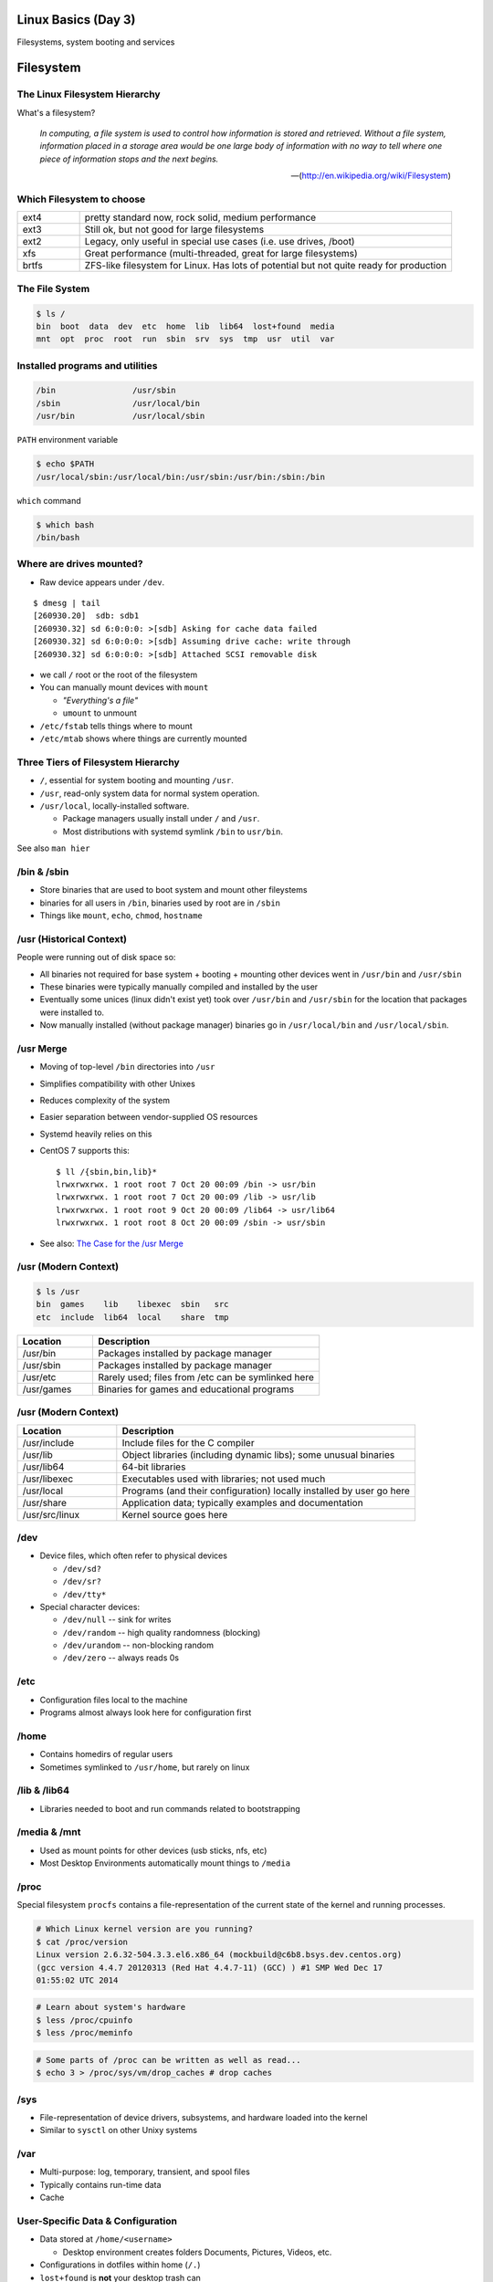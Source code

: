 .. _03_linux_basics:

Linux Basics (Day 3)
====================

Filesystems, system booting and services

Filesystem
==========

The Linux Filesystem Hierarchy
------------------------------

What's a filesystem?

    *In computing, a file system is used to control how information is stored and
    retrieved. Without a file system, information placed in a storage area would
    be one large body of information with no way to tell where one piece of
    information stops and the next begins.*

    -- (http://en.wikipedia.org/wiki/Filesystem)

Which Filesystem to choose
--------------------------

.. csv-table::
  :widths: 5, 30

  ext4, "pretty standard now, rock solid, medium performance"
  ext3, "Still ok, but not good for large filesystems"
  ext2, "Legacy, only useful in special use cases (i.e. use drives, /boot)"
  xfs, "Great performance (multi-threaded, great for large filesystems)"
  brtfs, "ZFS-like filesystem for Linux. Has lots of potential but not quite
  ready for production"

The File System
---------------

.. figure:: ../_static/you_are_here.jpg
    :align: center
    :scale: 75%

.. code-block:: bash

  $ ls /
  bin  boot  data  dev  etc  home  lib  lib64  lost+found  media  
  mnt  opt  proc  root  run  sbin  srv  sys  tmp  usr  util  var

Installed programs and utilities
--------------------------------

.. code-block:: bash

  /bin                /usr/sbin
  /sbin               /usr/local/bin
  /usr/bin            /usr/local/sbin

``PATH`` environment variable

.. code-block:: bash

  $ echo $PATH
  /usr/local/sbin:/usr/local/bin:/usr/sbin:/usr/bin:/sbin:/bin

``which`` command

.. code-block:: bash

  $ which bash
  /bin/bash

Where are drives mounted?
----------------------------

* Raw device appears under ``/dev``.

::

  $ dmesg | tail
  [260930.20]  sdb: sdb1
  [260930.32] sd 6:0:0:0: >[sdb] Asking for cache data failed
  [260930.32] sd 6:0:0:0: >[sdb] Assuming drive cache: write through
  [260930.32] sd 6:0:0:0: >[sdb] Attached SCSI removable disk

* we call ``/`` root or the root of the filesystem
* You can manually mount devices with ``mount``

  * *"Everything's a file"*
  * ``umount`` to unmount

* ``/etc/fstab`` tells things where to mount
* ``/etc/mtab`` shows where things are currently mounted

Three Tiers of Filesystem Hierarchy
-----------------------------------

.. image:: ../_static/hierarchy.jpg
    :align: right
    :scale: 70%

* ``/``, essential for system booting and mounting ``/usr``.
* ``/usr``, read-only system data for normal system operation.
* ``/usr/local``, locally-installed software.

  * Package managers usually install under ``/`` and ``/usr``.
  * Most distributions with systemd symlink ``/bin`` to ``usr/bin``.

See also ``man hier``

\/bin & \/sbin
--------------

* Store binaries that are used to boot system and mount other fileystems
* binaries for all users in ``/bin``, binaries used by root are in ``/sbin``
* Things like ``mount``, ``echo``, ``chmod``, ``hostname``

\/usr (Historical Context)
--------------------------

People were running out of disk space so:

* All binaries not required for base system + booting + mounting other
  devices went in ``/usr/bin`` and ``/usr/sbin``
* These binaries were typically manually compiled and installed by the user
* Eventually some unices (linux didn't exist yet) took over
  ``/usr/bin`` and ``/usr/sbin`` for the location that packages were
  installed to.
* Now manually installed (without package manager) binaries go in
  ``/usr/local/bin`` and ``/usr/local/sbin``.

\/usr Merge
-----------

* Moving of top-level ``/bin`` directories into ``/usr``
* Simplifies compatibility with other Unixes
* Reduces complexity of the system
* Easier separation between vendor-supplied OS resources
* Systemd heavily relies on this
* CentOS 7 supports this::

    $ ll /{sbin,bin,lib}*
    lrwxrwxrwx. 1 root root 7 Oct 20 00:09 /bin -> usr/bin
    lrwxrwxrwx. 1 root root 7 Oct 20 00:09 /lib -> usr/lib
    lrwxrwxrwx. 1 root root 9 Oct 20 00:09 /lib64 -> usr/lib64
    lrwxrwxrwx. 1 root root 8 Oct 20 00:09 /sbin -> usr/sbin

* See also: `The Case for the /usr Merge`__

.. __: http://www.freedesktop.org/wiki/Software/systemd/TheCaseForTheUsrMerge/

\/usr (Modern Context)
----------------------

.. code-block:: bash

  $ ls /usr
  bin  games    lib    libexec  sbin   src
  etc  include  lib64  local    share  tmp

.. csv-table::
  :header: Location, Description
  :widths: 10, 30

  /usr/bin,Packages installed by package manager
  /usr/sbin,Packages installed by package manager
  /usr/etc,Rarely used; files from /etc can be symlinked here
  /usr/games,Binaries for games and educational programs

\/usr (Modern Context)
----------------------

.. csv-table::
  :header: Location, Description
  :widths: 10, 30

  /usr/include,Include files for the C compiler
  /usr/lib,Object libraries (including dynamic libs); some unusual binaries
  /usr/lib64,64-bit libraries
  /usr/libexec,Executables used with libraries; not used much
  /usr/local,Programs (and their configuration) locally installed by user go here
  /usr/share,Application data; typically examples and documentation
  /usr/src/linux,Kernel source goes here

\/dev
-----

* Device files, which often refer to physical devices

  * ``/dev/sd?``
  * ``/dev/sr?``
  * ``/dev/tty*``

* Special character devices:

  * ``/dev/null`` -- sink for writes
  * ``/dev/random`` -- high quality randomness (blocking)
  * ``/dev/urandom`` -- non-blocking random
  * ``/dev/zero`` -- always reads 0s

\/etc
-----

* Configuration files local to the machine
* Programs almost always look here for configuration first

\/home
------

* Contains homedirs of regular users
* Sometimes symlinked to ``/usr/home``, but rarely on linux

\/lib & \/lib64
---------------

* Libraries needed to boot and run commands related to bootstrapping

\/media & \/mnt
---------------

* Used as mount points for other devices (usb sticks, nfs, etc)
* Most Desktop Environments automatically mount things to ``/media``

\/proc
------

Special filesystem ``procfs`` contains a file-representation of the current
state of the kernel and running processes.

.. code-block:: bash

  # Which Linux kernel version are you running?
  $ cat /proc/version
  Linux version 2.6.32-504.3.3.el6.x86_64 (mockbuild@c6b8.bsys.dev.centos.org)
  (gcc version 4.4.7 20120313 (Red Hat 4.4.7-11) (GCC) ) #1 SMP Wed Dec 17
  01:55:02 UTC 2014

.. code-block:: bash

  # Learn about system's hardware
  $ less /proc/cpuinfo
  $ less /proc/meminfo

.. code-block:: bash

  # Some parts of /proc can be written as well as read...
  $ echo 3 > /proc/sys/vm/drop_caches # drop caches

\/sys
-----

* File-representation of device drivers, subsystems, and hardware
  loaded into the kernel
* Similar to ``sysctl`` on other Unixy systems

\/var
-----

* Multi-purpose: log, temporary, transient, and spool files
* Typically contains run-time data
* Cache

User-Specific Data & Configuration
----------------------------------

* Data stored at ``/home/<username>``

  * Desktop environment creates folders Documents, Pictures, Videos, etc.
* Configurations in dotfiles within home (``/.``)

* ``lost+found`` is **not** your desktop trash can

  * Lost blocks of the filesystem.
  * Usually not an issue.
  * If your desktop provides backups of deleted files, they'll be somewhere
    in ``/home/<username>/``

Space on drives
---------------

Use ``df`` to see disk free space.

.. code-block:: bash

  $ df -h /
  Filesystem      Size  Used Avail Use% Mounted on
  /dev/sda8        73G   29G   41G  42% /

Use ``du`` to see disk usage.

.. code-block:: bash

    $ du -sh /home/
    21G /home/

Default output is in bytes, ``-h`` for human-readable output.

Commands for working with filesystems
-------------------------------------

Creating filesystems

.. code-block:: bash

  $ mkfs -t ext4 /dev/sdb1
  $ mkfs.ext4 /dev/sdb1
  # Each FS has their own options. Look at man mkfs.<filesystem>

Mounting filesystems

.. code-block:: bash

  $ mount /dev/sdb1 /data
  # -t for type
  # -o for options
  # requires device path and mount point
  $ umount /data

More filesystem commands
------------------------

Tuning filesystems

.. code-block:: bash

  $ tune2fs -m 0 /dev/sda1
  # -m Reserved Blocks Percentage
  # -l List contents of the superblock

Resizing filesystems online

.. code-block:: bash

  $ resize2fs /dev/sda1
  $ xfs_growfs /data

* ext* requires a clean filesystem
* ext can be shrunk, while xfs cannot
* XFS uses the mountpoint for growing online

devfs
-----

.. code-block:: bash

  /dev/sd*
  /dev/sr*
  /dev/null
  /dev/random
  /dev/urandom
  /dev/zero

Blocks and dd
-------------

* Block size is the size of chunks allocated for files

* dd

  * Disk duplicator (or disk dump).

    * ``if=<path>`` -- input file.
    * ``of=<path>`` -- ooutput file.
    * ``bs=<size>`` -- block size.
    * ``count=<size>`` -- number of block to transfer.

.. code-block:: bash

  $ dd if=/dev/random of=/dev/sda
  # What will this do?

Filesystem Consistency
----------------------

* Metadata vs. data

  * Metadata is extra information the filesystem tracks about the file
  * Data is the file's contents

* Filesystem is **consistent** if all metadata is intact

  * ``fsck`` or ``fsck.<filesystem>`` is FileSystem Consistency Check
  * Always check filesystem manual page for filesystem specific checks

.. code-block:: bash

  $ fsck.ext4 -C 0 /dev/sda1
  # -C 0 displays progress output to stdout
  # Always do this in an "offline" state, i.e. single user mode

More about Journaling
---------------------

- Filesystem consistency tool; protections against system freezes, power
  outages, etc.
- Replaying the journal.
- ext4’s three modes of journaling:

  - :journal: Data and metadata to journal.
  - :ordered: Data updates to filesystem, then metadata committed to journal.
  - :writeback: Metadata comitted to journal, possibly before data updates.

- ext4 journaling differs from ext3 because it uses a single-phase
  checksum transaction, allowing it to be done asynchronously.

Booting
=======

.. figure:: ../_static/xkcd-fight.png
    :align: center
    :scale: 100%

Steps in boot process
---------------------

.. image:: ../_static/booting.png
    :align: right
    :scale: 70%

#. Hardware (POST)
#. Bootloader (GRUB, NTLDR, etc)

As far as Linux cares:

3. Kernel initialization
#. Hardware configuration
#. System processes
#. Operator intervention (single-user)
#. Execution of start-up scripts
#. Multi-user operation

POST
----

* Power On Self Test
* BIOS
* Initializes hardware at very low level

  * ensures it is accessible
  * does **not** load drivers

BIOS/UEFI
---------

* PCs vs Proprietary hardware

  * BIOS, UEFI, OpenBoot PROM, etc
* BIOS

  * **B**\ asic **I**\ nput/**O**\ utput **S**\ ystem
  * Very simple compared to OpenBoot PROM / UEFI
  * Select devices to boot from
  * MBR (first 512 bytes)

* UEFI

  * **U**\ nified **E**\ xtensible **F**\ irmware **I**\ nterface
  * Successor to BIOS
  * Flexible pre-OS environment including network booting

Bootloader
----------

* Responsible for booting the kernel
* Contained in first 512 bytes (MBR scheme)
* Can chainload to another bootloader

Bootloader
----------

* Most linux-based systems use GRUB

  * GRand Unified Bootloader

* LILO (LInux LOader) is an uncommon alternative
* syslinux, isolinux are often used for usb/cd images

Boot Loaders (Grub)
-------------------

* **Gr**\ and **U**\ nified **B**\ ootloader
* Dynamic fixes during booting
* Can read the filesystem
* Index based – ``(hd0,0) = sda1``
* Grub "version 1" vs. "version 2"

  * Version 2 has more features, but more complicated
  * Latest Debian, Ubuntu and Fedora use v2

.. code::

  grub> root (hd0,0)    (Specify where your /boot partition resides)
  grub> setup (hd0)     (Install GRUB in the MBR)
  grub> quit            (Exit the GRUB shell)

  grub-install

GRUB Configuration
------------------

* CentOS 7 (your VMs) use GRUB 2
* Main configuration is in ``/boot/grub2/grub.cfg``
* kernels and initrds live in ``/boot``

::

    menuentry 'CentOS Linux (3.10.0-123.13.2.el7.x86_64) 7 (Core)' --class centos --class gnu-linux --class gnu --class os --unrestricted $menuentry_id_option 'gnulinux-3.10.0-123.9.3.el7.x86_64-advanced-7c6fc4d5-965b-4824-80d6-d93dc649c4d9' {
    	load_video
    	set gfxpayload=keep
    	insmod gzio # also part_msdos, ext2
    	set root='hd0,msdos1'
	search --no-floppy --fs-uuid --set=root 782935aa-7e68-4087-a50a-3aebacbb0277
    	linux16 /vmlinuz-3.10.0-123.13.2.el7.x86_64 root=/dev/mapper/centos_util-root ro rd.lvm.lv=centos_util/root rd.lvm.lv=centos_util/swap vconsole.keymap=us crashkernel=auto  vconsole.font=latarcyrheb-sun16 biosdevname=0 rhgb quiet LANG=en_US.UTF-8
    	initrd16 /initramfs-3.10.0-123.13.2.el7.x86_64.img
    }

GRUB Configuration
------------------

* ``root`` -- boot partition, must be readable by grub
* ``kernel`` -- your linux kernel! (filename of kernel on boot partition)
* ``initrd`` -- initial ram disk which is mounted to help you boot (again, filename)

Bootstrapping
-------------

* *Pull itself up by its own bootstraps*
* Automatic and manual booting
* Driver Loading
* Period of vulnerability

  * configuration errors
  * missing hardware
  * damaged filesystems

* ``init`` -- **Always Process ID (PID) #1**

  * First process to start
  * Either a binary or can be a simple script (even a bash shell!)

initrd
------

* Initial Ram Disk
* Ram disk contains enough to mount ``/``
* runs ``/init`` on the ramdisk (before mounting the **real** ``/``)
  , which mounts ``/`` and runs the new init:

.. code-block:: bash

   for f in /mount/*.sh; do
     [ -f "$f" ] && . "$f"
     [ -d "$NEWROOT/proc" ] && break;
   done
   ...
   exec switch_root "$NEWROOT" "$INIT" $initargs

* mostly necessary if you are using ``lvm``, ``cryptsetup (LUKS)``, or other
  complex configurations

real init
---------

* PID 1 (because it is the first thing that runs!)
* Ancestor to every other process
* Runs all other startup scripts (networking, etc)
* Most linuces are settling on ``systemd`` as their init system

  * alternatives: systemv, openrc, bsd-style, upstart
  * your Centos 7 vms use systemd

Single User Mode
----------------

.. image:: ../_static/single-user-mode.png
    :align: right
    :scale: 60%

* What is it used for?

  * Troubleshoot problems
  * Manual Filesystem Checks
  * Booting with bare services
  * Fix boot problems
  * Add “single” to kernel option

* Solaris/BSD

  * ``boot -s``

Startup Script Tasks
--------------------

.. figure:: ../_static/fsck.jpg
    :align: center
    :scale: 75%

* Setting up hostname & timezone
* Checking disks with fsck
* Mounting system's disks
* Configuring network interfaces
* Starting up daemons & network services

System-V Boot Style
-------------------

* Linux derived from System-V originally
* Alternative init systems

  * **systemd** - Fedora 15+, Redhat 7+ and Debian* (dependency driven)
  * **upstart** - Ubuntu, Redhat 6 (event driven, faster boot times)

Run levels:

================= =============================
level 0           sys is completely down (halt)
level 1 or S      single-user mode
level 2 through 5 multi-user levels
level 6           reboot level
================= =============================

/etc/inittab
------------

* Tells init what to do on each level
* Starts ``getty`` (terminals, serial console)
* Commands to be run or kept running
* ``inittab`` not used with systemd or upstart

.. code::

  # The default runlevel.
  id:2:initdefault:

  # What to do in single-user mode.
  ~~:S:wait:/sbin/sulogin

  # What to do when CTRL-ALT-DEL is pressed.
  ca:12345:ctrlaltdel:/sbin/shutdown -t1 -a -r now

  # terminals
  1:2345:respawn:/sbin/getty 38400 tty1
  T0:23:respawn:/sbin/getty -L ttyS0 9600 vt100

init.d Scripts
--------------

* One script for one service/daemon
* Start up services such as sshd, httpd, etc
* Commands

  * start, stop, reload, restart
* sshd init script

.. code-block:: bash

  $ service sshd status
  openssh-daemon (pid  1186) is running...

  $ service sshd restart
  Stopping sshd:                                             [  OK  ]
  Starting sshd:                                             [  OK  ]

Starting services on boot
-------------------------

* rc\ **level**\ .d (rc0.d, rc1.d)
* S = start, K = stop/kill
* Numbers to set sequence (S55sshd)
* chkconfig / update-rc.d

  * Easy way to enable/disable services in RH/Debian
* Other distributions work differently

.. code-block:: bash

  $ chkconfig --list sshd
  sshd            0:off 1:off 2:on  3:on  4:on  5:on  6:off

  $ chkconfig sshd off

  $ chkconfig --list sshd
  sshd            0:off 1:off 2:off 3:off 4:off 5:off 6:off

Configuring init.d Scripts
--------------------------

* /etc/sysconfig (RH) or /etc/defaults (Debian)
* source Bash scripts
* Daemon arguments
* Networking settings
* Other distributions are vastly different

.. code-block:: bash

  $ cat /etc/sysconfig/ntpd
  # Drop root to id 'ntp:ntp' by default.
  OPTIONS="-u ntp:ntp -p /var/run/ntpd.pid -g"

Shutting Down
-------------

* Not Windows, don't reboot to fix issue
* Can take a long time (i.e. servers)
* Reboot only to

  * load new kernel
  * new hardware
  * system-wide configuration changes
  * ``shutdown``, ``reboot``, ``halt``, ``init``

Readings
--------

* Jan 13th, Ch. 5,6, 8, 12.6 & 12.9
* Jan 15th Ch. 14.7, 17
